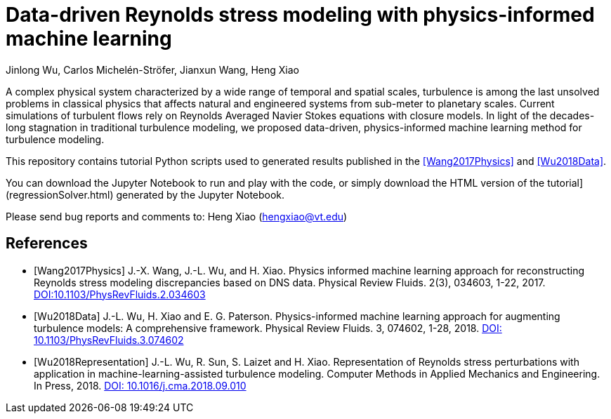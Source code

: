 # Data-driven Reynolds stress modeling with physics-informed machine learning

Jinlong Wu, Carlos Michelén-Ströfer, Jianxun Wang, Heng Xiao


A complex physical system characterized by a wide range of temporal and spatial scales, turbulence is among the last unsolved problems in classical physics that affects natural and engineered systems from sub-meter to planetary scales. Current simulations of turbulent flows rely on Reynolds Averaged Navier Stokes equations with closure models.  In light of the decades-long stagnation in traditional turbulence modeling, we proposed data-driven, physics-informed machine learning method for turbulence modeling.

This repository contains tutorial Python scripts used to generated results published in the <<Wang2017Physics>> and <<Wu2018Data>>.

You can download the Jupyter Notebook to run and play with the code, or simply download the HTML version of the tutorial](regressionSolver.html) generated by the Jupyter Notebook.

Please send bug reports and comments to: Heng Xiao (hengxiao@vt.edu) +


[bibliography]
References
----------

[bibliography]

- [[[Wang2017Physics]]] J.-X. Wang, J.-L. Wu, and H. Xiao. Physics informed machine learning approach for reconstructing Reynolds stress modeling discrepancies based on DNS data. Physical Review Fluids. 2(3), 034603, 1-22, 2017. https://doi.org/10.1103/PhysRevFluids.2.034603[DOI:10.1103/PhysRevFluids.2.034603]

- [[[Wu2018Data]]] J.-L. Wu, H. Xiao and E. G. Paterson. Physics-informed machine learning approach for augmenting turbulence models: A comprehensive framework. Physical Review Fluids. 3, 074602, 1-28, 2018. https://doi.org/10.1103/PhysRevFluids.2.034603[DOI: 10.1103/PhysRevFluids.3.074602] 

- [[[Wu2018Representation]]] J.-L. Wu, R. Sun, S. Laizet and H. Xiao. Representation of Reynolds stress perturbations with application in machine-learning-assisted turbulence modeling. Computer Methods in Applied Mechanics and Engineering. In Press, 2018. https://doi.org/10.1016/j.cma.2018.09.010[DOI: 10.1016/j.cma.2018.09.010] 
